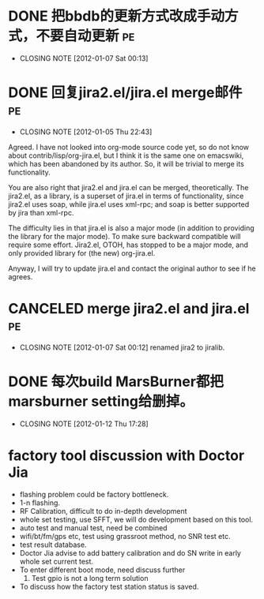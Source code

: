 * DONE 把bbdb的更新方式改成手动方式，不要自动更新			 :pe:
  CLOSED: [2012-01-07 Sat 00:13]
  - CLOSING NOTE [2012-01-07 Sat 00:13]

* DONE 回复jira2.el/jira.el merge邮件					 :pe:
  CLOSED: [2012-01-05 Thu 22:43]
  - CLOSING NOTE [2012-01-05 Thu 22:43]
Agreed. I have not looked into org-mode source code yet, so do not know
about contrib/lisp/org-jira.el, but I think it is the same one on
emacswiki, which has been abandoned by its author. So, it will be
trivial to merge its functionality.

You are also right that jira2.el and jira.el can be merged,
theoretically. The jira2.el, as a library, is a superset of jira.el in
terms of functionality, since jira2.el uses soap, while jira.el uses
xml-rpc; and soap is better supported by jira than xml-rpc.

The difficulty lies in that jira.el is also a major mode (in addition to
providing the library for the major mode). To make sure backward
compatible will require some effort. Jira2.el, OTOH, has stopped to be a
major mode, and only provided library for (the new) org-jira.el.

Anyway, I will try to update jira.el and contact the original author to
see if he agrees.

* CANCELED merge jira2.el and jira.el					 :pe:
  CLOSED: [2012-01-07 Sat 00:12]
  - CLOSING NOTE [2012-01-07 Sat 00:12]
    renamed jira2 to jiralib.

* DONE 每次build MarsBurner都把marsburner setting给删掉。
  CLOSED: [2012-01-12 Thu 17:28]
  - CLOSING NOTE [2012-01-12 Thu 17:28]

* factory tool discussion with Doctor Jia

- flashing problem could be factory bottleneck. 
- 1-n flashing.
- RF Calibration, difficult to do in-depth development
- whole set testing, use SFFT, we will do development based on this tool.
- auto test and manual test, need be combined
- wifi/bt/fm/gps etc, test using grassroot method, no SNR test etc.
- test result database.
- Doctor Jia advise to add battery calibration and do SN write in early whole set current test.
- To enter different boot mode, need discuss further
  1. Test gpio is not a long term solution
- To discuss how the factory test station status is saved.
